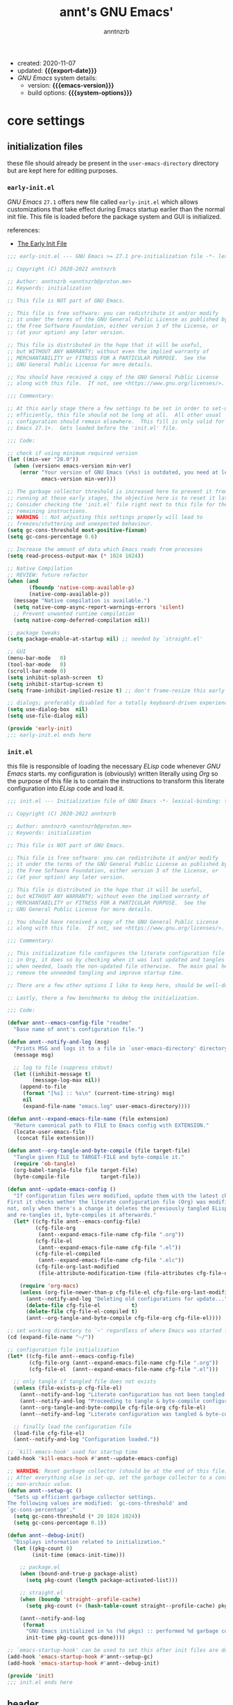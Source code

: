 #+title:    annt's GNU Emacs'
#+author:   anntnzrb
#+email:    anntnzrb@proton.me
#+property: header-args :results silent

# macros
#+macro: export-date    (eval (format-time-string "%F" (current-time)))
#+macro: emacs-version  (eval (substring (emacs-version) 10 14))
#+macro: system-options (eval system-configuration-options)

- created: 2020-11-07
- updated: *{{{export-date}}}*
- /GNU Emacs/ system details:
  - version: *{{{emacs-version}}}*
  - build options: *{{{system-options}}}*

* table of contents                                          :TOC_3:noexport:
- [[#core-settings][core settings]]
  - [[#initialization-files][initialization files]]
    - [[#early-initel][=early-init.el=]]
    - [[#initel][=init.el=]]
  - [[#header][header]]
  - [[#preamble][preamble]]
  - [[#package-management][package management]]
    - [[#straightel][~straight.el~]]
  - [[#helpers][helpers]]
  - [[#generals][generals]]
    - [[#emacs-server][Emacs server]]
    - [[#indentification][indentification]]
    - [[#custom-custom-file][custom custom file]]
    - [[#backups][backups]]
    - [[#editing][editing]]
    - [[#vi-emulation][Vi emulation]]
    - [[#mouse--cursor][mouse & cursor]]
    - [[#binds][binds]]
  - [[#appearance][appearance]]
    - [[#fonts][fonts]]
    - [[#themes][themes]]
    - [[#dashboard][dashboard]]
    - [[#modeline][modeline]]
    - [[#tooltips][tooltips]]
- [[#dired][dired]]
- [[#programming][programming]]
  - [[#keybinds][keybinds]]
  - [[#tools][tools]]
  - [[#shell][shell]]
  - [[#makefile][Makefile]]
  - [[#c-like][C-like]]
    - [[#c][C]]
  - [[#lisp-like][Lisp-like]]
    - [[#emacs-lisp-elisp][Emacs Lisp (Elisp)]]
    - [[#common-lisp][Common Lisp]]
    - [[#racket][Racket]]
    - [[#fennel][Fennel]]
  - [[#nix][Nix]]
  - [[#haskell][Haskell]]
  - [[#lua][Lua]]
  - [[#yaml][YAML]]
  - [[#html][HTML]]
- [[#version-control][version control]]
- [[#applications--utilities][applications & utilities]]
  - [[#completion][completion]]
    - [[#syntax-checking][syntax checking]]
    - [[#snippets][snippets]]
  - [[#spelling][spelling]]
    - [[#flyspell][FlySpell]]
  - [[#bookmarks][bookmarks]]
  - [[#org][org]]

* core settings

** initialization files

these file should already be present in the =user-emacs-directory= directory
but are kept here for editing purposes.

*** =early-init.el=

/GNU Emacs/ =27.1= offers new file called =early-init.el= which allows
customizations that take effect during Emacs startup earlier than the normal
init file. This file is loaded before the package system and GUI is
initialized.

references:
- [[https://www.gnu.org/software/emacs/manual/html_node/emacs/Early-Init-File.html][The Early Init File]]

#+begin_src emacs-lisp :tangle "early-init.el"
;;; early-init.el --- GNU Emacs >= 27.1 pre-initialization file -*- lexical-binding: t -*-

;; Copyright (C) 2020-2022 anntnzrb

;; Author: anntnzrb <anntnzrb@proton.me>
;; Keywords: initialization

;; This file is NOT part of GNU Emacs.

;; This file is free software: you can redistribute it and/or modify
;; it under the terms of the GNU General Public License as published by
;; the Free Software Foundation, either version 3 of the License, or
;; (at your option) any later version.

;; This file is distributed in the hope that it will be useful,
;; but WITHOUT ANY WARRANTY; without even the implied warranty of
;; MERCHANTABILITY or FITNESS FOR A PARTICULAR PURPOSE.  See the
;; GNU General Public License for more details.

;; You should have received a copy of the GNU General Public License
;; along with this file.  If not, see <https://www.gnu.org/licenses/>.

;;; Commentary:

;; At this early stage there a few settings to be set in order to set-up Emacs
;; efficiently, this file should not be long at all.  All other usual
;; configuration should remain elsewhere.  This fill is only valid for GNU
;; Emacs 27.1+.  Gets loaded before the 'init.el' file.

;;; Code:

;; check if using minimum required version
(let ((min-ver "28.0"))
  (when (version< emacs-version min-ver)
    (error "Your version of GNU Emacs (v%s) is outdated, you need at least v%s"
           emacs-version min-ver)))

;; The garbage collector threshold is increased here to prevent it from
;; running at these early stages, the objective here is to reset it later.
;; Consider checking the 'init.el' file right next to this file for the
;; remaining instructions.
;; WARNING :: Not adjusting this settings properly will lead to
;; freezes/stuttering and unexpected behaviour.
(setq gc-cons-threshold most-positive-fixnum)
(setq gc-cons-percentage 0.6)

;; Increase the amount of data which Emacs reads from processes
(setq read-process-output-max (* 1024 1024))

;; Native Compilation
;; REVIEW: future refactor
(when (and
       (fboundp 'native-comp-available-p)
       (native-comp-available-p))
  (message "Native compilation is available.")
  (setq native-comp-async-report-warnings-errors 'silent)
  ;; Prevent unwanted runtime compilation
  (setq native-comp-deferred-compilation nil))

;; package tweaks
(setq package-enable-at-startup nil) ;; needed by `straight.el'

;; GUI
(menu-bar-mode   0)
(tool-bar-mode   0)
(scroll-bar-mode 0)
(setq inhibit-splash-screen  t)
(setq inhibit-startup-screen t)
(setq frame-inhibit-implied-resize t) ;; don't frame-resize this early

;; dialogs; preferably disabled for a totally keyboard-driven experience
(setq use-dialog-box  nil)
(setq use-file-dialog nil)

(provide 'early-init)
;;; early-init.el ends here
#+end_src

*** =init.el=

this file is responsible of loading the necessary /ELisp/ code whenever
/GNU Emacs/ starts. my configuration is (obviously) written literally using
/Org/ so the purpose of this file is to contain the instructions to transform
this literate configuration into /ELisp/ code and load it.

#+begin_src emacs-lisp :tangle "init.el"
;;; init.el --- Initialization file of GNU Emacs -*- lexical-binding: t; -*-

;; Copyright (C) 2020-2022 anntnzrb

;; Author: anntnzrb <anntnzrb@proton.me>
;; Keywords: initialization

;; This file is NOT part of GNU Emacs.

;; This file is free software: you can redistribute it and/or modify
;; it under the terms of the GNU General Public License as published by
;; the Free Software Foundation, either version 3 of the License, or
;; (at your option) any later version.

;; This file is distributed in the hope that it will be useful,
;; but WITHOUT ANY WARRANTY; without even the implied warranty of
;; MERCHANTABILITY or FITNESS FOR A PARTICULAR PURPOSE.  See the
;; GNU General Public License for more details.

;; You should have received a copy of the GNU General Public License
;; along with this file.  If not, see <https://www.gnu.org/licenses/>.

;;; Commentary:

;; This initialization file configures the literate configuration file written
;; in Org, it does so by checking when it was last updated and tangles it only
;; when needed, loads the non-updated file otherwise.  The main goal here is to
;; remove the unneeded tangling and improve startup time.

;; There are a few other options I like to keep here, should be well-documented.

;; Lastly, there a few benchmarks to debug the initialization.

;;; Code:

(defvar annt--emacs-config-file "readme"
  "Base name of annt's configuration file.")

(defun annt--notify-and-log (msg)
  "Prints MSG and logs it to a file in `user-emacs-directory' directory."
  (message msg)

  ;; log to file (suppress stdout)
  (let ((inhibit-message t)
        (message-log-max nil))
    (append-to-file
     (format "[%s] :: %s\n" (current-time-string) msg)
     nil
     (expand-file-name "emacs.log" user-emacs-directory))))

(defun annt--expand-emacs-file-name (file extension)
  "Return canonical path to FILE to Emacs config with EXTENSION."
  (locate-user-emacs-file
   (concat file extension)))

(defun annt--org-tangle-and-byte-compile (file target-file)
  "Tangle given FILE to TARGET-FILE and byte-compile it."
  (require 'ob-tangle)
  (org-babel-tangle-file file target-file)
  (byte-compile-file          target-file))

(defun annt--update-emacs-config ()
  "If configuration files were modified, update them with the latest changes.
First it checks wether the literate configuration file (Org) was modified or
not, only when there's a change it deletes the previously tangled ELisp code
and re-tangles it, byte-compiles it afterwards."
  (let* ((cfg-file annt--emacs-config-file)
         (cfg-file-org
          (annt--expand-emacs-file-name cfg-file ".org"))
         (cfg-file-el
          (annt--expand-emacs-file-name cfg-file ".el"))
         (cfg-file-el-compiled
          (annt--expand-emacs-file-name cfg-file ".elc"))
         (cfg-file-org-last-modified
          (file-attribute-modification-time (file-attributes cfg-file-org))))

    (require 'org-macs)
    (unless (org-file-newer-than-p cfg-file-el cfg-file-org-last-modified)
      (annt--notify-and-log "Deleting old configurations for update...")
      (delete-file cfg-file-el          t)
      (delete-file cfg-file-el-compiled t)
      (annt--org-tangle-and-byte-compile cfg-file-org cfg-file-el))))

;; set working directory to `~' regardless of where Emacs was started from
(cd (expand-file-name "~/"))

;; configuration file initialization
(let* ((cfg-file annt--emacs-config-file)
       (cfg-file-org (annt--expand-emacs-file-name cfg-file ".org"))
       (cfg-file-el  (annt--expand-emacs-file-name cfg-file ".el")))

  ;; only tangle if tangled file does not exists
  (unless (file-exists-p cfg-file-el)
    (annt--notify-and-log "Literate configuration has not been tangled yet...")
    (annt--notify-and-log "Proceeding to tangle & byte-compile configuration...")
    (annt--org-tangle-and-byte-compile cfg-file-org cfg-file-el)
    (annt--notify-and-log "Literate configuration was tangled & byte-compiled."))

  ;; finally load the configuration file
  (load-file cfg-file-el)
  (annt--notify-and-log "Configuration loaded."))

;; `kill-emacs-hook' used for startup time
(add-hook 'kill-emacs-hook #'annt--update-emacs-config)

;; WARNING: Reset garbage collector (should be at the end of this file)
;; After everything else is set-up, set the garbage collector to a considerable
;; non-archaic value.
(defun annt--setup-gc ()
  "Sets up efficient garbage collector settings.
The following values are modified: `gc-cons-threshold' and
`gc-cons-percentage'."
  (setq gc-cons-threshold (* 20 1024 1024))
  (setq gc-cons-percentage 0.1))

(defun annt--debug-init()
  "Displays information related to initialization."
  (let ((pkg-count 0)
        (init-time (emacs-init-time)))

    ;; package.el
    (when (bound-and-true-p package-alist)
      (setq pkg-count (length package-activated-list)))

    ;; straight.el
    (when (boundp 'straight--profile-cache)
      (setq pkg-count (+ (hash-table-count straight--profile-cache) pkg-count)))

    (annt--notify-and-log
     (format
      "GNU Emacs initialized in %s (%d pkgs) :: performed %d garbage collections."
      init-time pkg-count gcs-done))))

;; `emacs-startup-hook' can be used to set this after init files are done
(add-hook 'emacs-startup-hook #'annt--setup-gc)
(add-hook 'emacs-startup-hook #'annt--debug-init)

(provide 'init)
;;; init.el ends here
#+end_src

** header

=lexical-binding= should make /Emacs/ a tiny bit faster

#+begin_src emacs-lisp
;;; readme.org --- annt's GNU Emacs configuration file -*- lexical-binding: t -*-

;;; Commentary:

;; This file contains my personal configuration

;;; Code:
#+end_src

** preamble

the following macro was yoinked from the [[https://github.com/hlissner/doom-emacs][Doom Emacs]]' source code, all credit
goes to their contributors as i only partially edited them to fit my needs.

| [[https://github.com/doomemacs/doomemacs/blob/8a27eb99bec5a955833b6d23f431c5cc39e91f7f/core/core-lib.el#L506-L549][macro :: after!]] | allows lazy loading packages like the =:defer= keyword in =use-package= |

#+begin_src emacs-lisp
(defmacro after! (package &rest body)
  "Evaluate BODY after PACKAGE have loaded.

PACKAGE is a symbol or list of them. These are package names, not modes,
functions or variables. It can be:

- An unquoted package symbol (the name of a package)
    (after! helm BODY...)
- An unquoted list of package symbols (i.e. BODY is evaluated once both magit
  and git-gutter have loaded)
    (after! (magit git-gutter) BODY...)
- An unquoted, nested list of compound package lists, using any combination of
  :or/:any and :and/:all
    (after! (:or package-a package-b ...)  BODY...)
    (after! (:and package-a package-b ...) BODY...)
    (after! (:and package-a (:or package-b package-c) ...) BODY...)
  Without :or/:any/:and/:all, :and/:all are implied.

This is a wrapper around `eval-after-load' that:

1. Suppresses warnings for disabled packages at compile-time
2. Supports compound package statements (see below)
3. Prevents eager expansion pulling in autoloaded macros all at once"
  (declare (indent defun) (debug t))
  (if (symbolp package)
      (list (if (or (not (bound-and-true-p byte-compile-current-file))
                    (require package nil 'noerror))
                #'progn
              #'with-no-warnings)
            ;; We intentionally avoid `with-eval-after-load' to prevent eager
            ;; macro expansion from pulling (or failing to pull) in autoloaded
            ;; macros/packages.
            `(eval-after-load ',package ',(macroexp-progn body)))
    (let ((p (car package)))
      (cond ((memq p '(:or :any))
             (macroexp-progn
              (cl-loop for next in (cdr package)
                       collect `(after! ,next ,@body))))
            ((memq p '(:and :all))
             (dolist (next (reverse (cdr package)) (car body))
               (setq body `((after! ,next ,@body)))))
            (`(after! (:and ,@package) ,@body))))))
#+end_src

** package management

*** ~straight.el~

| [[https://github.com/raxod502/straight.el][straight]] | purely functional package manager |

a few reasons why i consider =straight.el=:

- functional
- reproducible package management
- packages cloned as /Git/ repos
- ability to provide own recipes
- =package.el= loads every package meanwhile =straight.el= only loads whatever
  is specifically stated on the init file

#+begin_src emacs-lisp
(defvar bootstrap-version)
(let ((bootstrap-file
       (expand-file-name
        "straight/repos/straight.el/bootstrap.el"
        user-emacs-directory))
      (bootstrap-version 5))
  (unless (file-exists-p bootstrap-file)
    (with-current-buffer
        (url-retrieve-synchronously
         "https://raw.githubusercontent.com/raxod502/straight.el/develop/install.el"
         'silent
         'inhibit-cookies)
      (goto-char (point-max))
      (eval-print-last-sexp)))
  (load bootstrap-file nil 'nomessage))

(after! straight
  (setq straight-repository-branch "master")

  ;; do not fully clone repos, it's just not needed
  (setq straight-vc-git-default-clone-depth 1)

  ;; always prefer native compilation
  (setq straight-disable-compile nil)
  (setq straight-disable-native-compilation nil))
#+end_src

** helpers

| [[https://github.com/noctuid/general.el][general]] | powerful package that offers macros and wrappers for key, advice and hook definitions |

*NOTE*: the following package drastically impacts the commonly used syntax for
defining keys/advices/hooks; as stated, these are macros and wrappers around
the "proper" way of defining those mentioned before. it is adviced to have a
clear understanding of core commands such as =define-key=, =global-set-key=,
etc.  before proceeding to replace them with =package.el=.
please do read at least the =README= file on the package's repository.

the ultimate goal with this package is to avoid the following:

#+begin_src emacs-lisp :tangle no
;; this
(let ((map global-map))
  (dolist (bind (list
                 (kbd "C-SPC")
                 (kbd "C-@")
                 [mouse-2]
                 [mouse-3]))
    (define-key map bind nil)))

;; is equivalent to this
(undef-key!
  :with #'ignore
  "C-SPC"
  "C-@"
  [mouse-2]
  [mouse-3])

;; also this...
(dolist (map (list
              evil-insert-state-map evil-normal-state-map
              evil-replace-state-map evil-visual-state-map))
  (define-key map [mouse-2] 'nil))

;; ... to this
(undef-key! '(evil-insert-state-map
              evil-normal-state-map
              evil-replace-state-map
              evil-visual-state-map)
  :with #'ignore
  [mouse-2])

;; also same...
(dolist (hooks '(haskell-mode-hook haskell-literate-mode-hook))
  (add-hook hooks #'lsp-deferred))

;; ... for hooks
(add-hook! '(haskell-mode-hook haskell-literate-mode-hook) #'lsp-deferred)
#+end_src

as you can see, it's easier to maintain and read...
the shipped defaults are great, there's really not many options as this relies
on function calls rather variables.

for simplicity and consistency the definitions have been aliased, it should be
intuitive.

#+begin_src emacs-lisp
(straight-use-package 'general)

(setq general-implicit-kbd t) ;; auto expand "str" to (kbd "str")

(defalias 'def-key!   #'general-def)
(defalias 'undef-key! #'general-unbind)
(defalias 'add-hook!  #'general-add-hook)
(defalias 'after-gui! #'general-after-gui)

(add-hook 'after-init-hook #'general-auto-unbind-keys)
#+end_src

| [[https://github.com/radian-software/blackout][blackout]] | modeline lighters cleaner |

#+begin_src emacs-lisp
(straight-use-package 'blackout)
#+end_src

** generals

settings that do not belong anywhere specific.

#+begin_src emacs-lisp
(setq delete-by-moving-to-trash t) ;; safer than `rm'
(setq use-short-answers         t)
(setq visible-bell              t) ;; flash screen

;; always autorevert (dynamically refresh buffer contents)
(setq auto-revert-verbose t)
(add-hook 'after-init-hook #'global-auto-revert-mode)

;; performance improvement for really long files
(global-so-long-mode)
#+end_src

*** Emacs server

the following allows enabling an "/Emacs server/" on startup, this allows Emacs
to "share" itself across new instances (those being graphical or via terminal).

/Protesilaos/ provides a video tutorial with practical use cases [[https://youtu.be/BjhcmRMF9qs][here]].

#+begin_src emacs-lisp
(require 'server)
(unless (server-running-p) (add-hook 'after-init-hook #'server-start))
#+end_src

*** indentification

information about myself.

#+begin_src emacs-lisp
(setq user-full-name    "anntnzrb")
(setq user-mail-address "anntnzrb@proton.me")
#+end_src

*** custom custom file

if you adjust settings directly from /Emacs/ (GUI), some Elisp code will be
appended to the =init.el= file, this can be a bit messy; this can be adjusted
to use another file and accomplish this.

#+begin_quote
i've finally decided to just not use a custom file at all; everything should be
handled from this file anyways. i've had issues with my settings whenever i'm
going thru =customize= and accidentally set-up a settings or two.
#+end_quote

#+begin_src emacs-lisp
;; change between `t' and `nil' to enable/disable custom file
(let ((use-custom-file-p nil))
  (setq custom-file
        (if use-custom-file-p
            (expand-file-name "custom.el" user-emacs-directory)
          null-device)))
#+end_src

*** backups

i've never used this functionality in a text editor before, i immediately
disable this feature as it can be annoying, /e.g/ (/Vim/'s swapfiles)...

however, if set properly this can be a catastrophe saver.

#+begin_src emacs-lisp
(setq backup-directory-alist
      `(("." . ,(concat user-emacs-directory "backups/"))))
(setq make-backup-files     t)
(setq backup-by-copying     t)
(setq version-control       t)
(setq delete-old-versions   t)
(setq kept-new-versions     8)
(setq kept-old-versions     2)
(setq create-lockfiles    nil)
#+end_src

*** editing

#+begin_src emacs-lisp
(setq mode-require-final-newline         t)
(setq-default tab-width                  4)
(setq-default indent-tabs-mode         nil)
(setq-default show-trailing-whitespace   t)
(setq-default fill-column               79)

;; line numbers
(defun annt--line-numbers-setup ()
  "Sets up `display-line-numbers' and `display-fill-column-indicator'"
  (setq display-line-numbers 'relative)
  (setq display-fill-column-indicator-column (+ fill-column 1)))

(add-hook! '(prog-mode-hook text-mode-hook) #'annt--line-numbers-setup)

;; display vertical column at line limit
(global-display-fill-column-indicator-mode)
(global-hl-line-mode) ;; line highlighting

(add-hook! '(prog-mode-hook text-mode-hook) #'auto-fill-mode)
(blackout 'auto-fill-mode) ;; disable "Fill" lighter

;; delete trailing whitespaces prior saving
(add-hook 'before-save-hook #'whitespace-cleanup)
#+end_src

*** Vi emulation

my journey on /*nix/ environments began with /[neo]Vi[m]/, it's difficult for
me not to seek for /Vi/ emulation everywhere.

| [[https://github.com/emacs-evil/evil][evil]] | extensible vi layer |

#+begin_src emacs-lisp
(straight-use-package 'evil)

(setq evil-want-keybinding nil)
(setq evil-undo-system     'undo-redo)

(after! evil
  (undef-key! '(evil-insert-state-map
                evil-normal-state-map
                evil-replace-state-map
                evil-visual-state-map)
    :with #'ignore
    [mouse-2])

  (def-key! evil-motion-state-map [down-mouse-1] #'ignore)
  (def-key! evil-insert-state-map "C-g"          #'evil-normal-state))

(evil-mode) ;; evil is used everywhere
#+end_src

| [[https://github.com/emacs-evil/evil-collection][evil-collection]] | collection of /Vi/ keybinds for some parts of /Emacs/ which are dealt incorrectly by evil |

#+begin_src emacs-lisp
(after! evil
  (straight-use-package 'evil-collection)

  (setq evil-collection-want-unimpaired-p nil)
  ;; emtpy the list of available modes and enable individually; no surprises
  (setq evil-collection-mode-list nil)
  (evil-collection-init '(help)))
#+end_src

| [[https://github.com/emacs-evil/evil-surround][evil-surround]] | [[https://github.com/tpope/vim-surround][vim-surround]] emulation |

#+begin_src emacs-lisp
(after! evil
  (straight-use-package 'evil-surround)
  (global-evil-surround-mode))
#+end_src

*** mouse & cursor

mouse & mouse wheel behaviour.

+ don't copy region to kill-ring upon selection
+ hide mouse pointer when typing
+ remove mouse wheel acceleration
+ keep mouse pointer at the same visual position

mouse wheel behaviour:

+ scroll =1= line be default
+ holding =meta= scrolls half a screen
+ holding =control= adjusts the size of text (GNU Emacs =27+=)

#+begin_src emacs-lisp
(setq make-pointer-invisible          t)
(setq mouse-drag-copy-region        nil)
(setq mouse-wheel-follow-mouse      nil)
(setq mouse-wheel-progressive-speed nil)
(setq scroll-preserve-screen-position t)

(setq mouse-wheel-scroll-amount
      '(1
        ((meta) . 0.5)
        ((control) . text-scale)))
#+end_src

**** cursor

#+begin_src emacs-lisp
(setq blink-cursor-blinks     0) ;; blink forever
(setq blink-cursor-delay    0.2)
(setq blink-cursor-interval 0.3)

;; hourglass cursor
(setq display-hourglass t)
(setq hourglass-delay   0) ;; display hourglass immediately

;; save cursor position
(save-place-mode)
(setq save-place-file (expand-file-name "backups/places" user-emacs-directory))
(setq save-place-forget-unreadable-files t)

;; settings for TTY Emacs
(unless (display-graphic-p)
  (setq visible-cursor nil))
#+end_src

*** binds

place where general binds go, the rest should be on its respective section
under its respective =mode-map=-ing.

#+begin_src emacs-lisp
;; some defaults i dislike from the global map
(undef-key!
  :with #'ignore
  "C-SPC"
  "C-@"
  [mouse-2]
  [mouse-3])
#+end_src

** appearance

*** fonts

#+begin_src emacs-lisp
(after-gui!
  (let ((font-size 12))

    ;; default
    (set-face-attribute 'default nil
                        :font (format "Iosevka-%s" font-size))
    ;; code
    (set-face-attribute 'fixed-pitch nil
                        :font (format "FantasqueSansMono-%s" font-size))))
#+end_src

*** themes

| [[https://gitlab.com/protesilaos/modus-themes/][modus-themes]] | pair of highly accessible themes that conform with the WCAG AAA standard for colour contrast between background and foreground combinations |

#+begin_src emacs-lisp
(after-gui!
  (straight-use-package 'modus-themes)

  (setq modus-themes-slanted-constructs t)
  (setq modus-themes-bold-constructs    t)

  ;; modeline
  (setq modus-themes-subtle-line-numbers t)

  ;; org
  (setq modus-themes-org-blocks 'grayscale)

  (modus-themes-load-themes)

  (let ((time (string-to-number (format-time-string "%H"))))
    (if (and (> time 8) (< time 18))
        (modus-themes-load-operandi)
      (modus-themes-load-vivendi)))

  (def-key! "M-<f5>" #'modus-themes-toggle))

(unless (display-graphic-p)
  (message "No theme loaded :: Not running from a graphical display."))
#+end_src

| [[https://github.com/domtronn/all-the-icons.el][all-the-icons]] | collection of various icon fonts |

#+begin_src emacs-lisp
(after-gui!
  (straight-use-package 'all-the-icons)

  (defun annt--all-the-icons-setup ()
    "Checks if `all-the-icons' fonts are downloaded, gets them if not."
    (unless (file-exists-p (expand-file-name
                            "~/.local/share/fonts/all-the-icons.ttf"))
      (all-the-icons-install-fonts t)))

  ;; install all-the-icons on boot only if missing
  (add-hook 'after-init-hook #'annt--all-the-icons-setup))
#+end_src

*** dashboard

#+begin_src emacs-lisp
(straight-use-package 'dashboard)

(dashboard-setup-startup-hook) ;; enable dashboard `after-init-hook'

(after! dashboard
  (setq dashboard-set-heading-icons  t)
  (setq dashboard-show-shortcuts     t)
  (setq dashboard-center-content     t)
  (setq dashboard-set-file-icons     t)
  (setq dashboard-set-init-info      t)
  (setq dashboard-set-footer         t)
  (setq dashboard-startup-banner 'logo)

  (setq dashboard-banner-logo-title "Behold; GNU/Emacs")

  (setq dashboard-items '((recents   . 5)
                          (bookmarks . 5)
                          (agenda    . 5)))

  (undef-key! dashboard-mode-map
    :with #'ignore
    [remap quit-window])

  (defun annt--dashboard-as-initial-buffer ()
    "Sets the initial buffer to dashboard."
    (setq initial-buffer-choice (lambda () (get-buffer "*dashboard*"))))

  (add-hook! 'dashboard-mode-hook #'annt--dashboard-as-initial-buffer))
#+end_src

*** modeline

#+begin_src emacs-lisp
;; clock
(setq display-time-format      "%a @ %H:%M")
(setq display-time-interval              50) ;; update faster to catch up
(setq display-time-default-load-average nil)

(add-hook 'after-init-hook #'display-time-mode)

(setq column-number-mode   t)
(setq size-indication-mode t)
(setq column-number-indicator-zero-based nil)
#+end_src

**** keycast

| [[https://github.com/tarsius/keycast][keycast]] | shows current key and its command in the mode line |

even though this is commonly used for screencasts (which i don't do), it looks
great and helps me identifying some muscle memory keys i usually press without
notice.

#+begin_src emacs-lisp
(straight-use-package 'keycast)

(after! keycast
  (setq keycast-mode-line-format "%k%c%r")
  (setq keycast-tab-bar-format   "%k%c%r")

  ;; don't hide rest of the modeline
  (setq keycast-mode-line-remove-tail-elements nil)

  ;; disable logging when actually typing stuff
  (dolist (ev '(self-insert-command
                org-self-insert-command))
    (add-to-list 'keycast-substitute-alist `(,ev "..." "Typing…")))

  ;; list of events to ignore
  (dolist (ev '(ignore
                mouse-event-p
                mouse-movement-p
                mwheel-scroll
                lsp-ui-doc--handle-mouse-movement))
    (add-to-list 'keycast-substitute-alist `(,ev nil))))

(add-hook 'after-init-hook #'keycast-mode)
#+end_src

*** tooltips

- GTK-tooltips disabled for consistency

#+begin_src emacs-lisp
(setq tooltip-short-delay         1)
(setq x-gtk-use-system-tooltips nil)
(setq tooltip-frame-parameters
      '((border-width          . 0)
        (internal-border-width . 4)))
#+end_src

* dired

/Emacs/' =dir=-ectory =ed=-itor.

#+begin_src emacs-lisp
(after! dired
  (setq dired-auto-revert-buffer       #'dired-directory-changed-p)
  (setq dired-listing-switches   "-AFhl --group-directories-first")
  (setq dired-recursive-copies                             'always)
  (setq dired-recursive-deletes                            'always)

  ;; disable some defaults
  (undef-key! dired-mode-map
    :with #'ignore
    [mouse-1]
    [mouse-2]
    [normal-state mouse-2])

  (def-key! dired-mode-map
    [mouse-3] #'dired-mouse-find-file
    [mouse-8] #'dired-up-directory)

  (evil-collection-init 'dired) ;; vi binds

  ;; less verbose output
  (add-hook 'dired-mode-hook #'dired-hide-details-mode))
#+end_src

| [[https://github.com/jtbm37/all-the-icons-dired][all-the-icons-dired]] | self-explanatory |

only enable /dired/ icons when using graphical /Emacs/.

#+begin_src emacs-lisp
(after-gui!
  (after! dired
    (straight-use-package 'all-the-icons-dired)
    (add-hook 'dired-mode-hook #'all-the-icons-dired-mode))

  (after! all-the-icons-dired (blackout 'all-the-icons-dired-mode)))
#+end_src

* programming

** keybinds

set of keyboard binding for programming modes

#+begin_src emacs-lisp
(after! prog-mode
  (def-key! prog-mode-map
    :prefix "C-c"
    "c" #'compile
    "r" #'recompile))
#+end_src

** tools

| [[https://github.com/Malabarba/aggressive-indent-mode][aggressive-indent-mode]] | keeps your code nicely aligned when all you do is type |

#+begin_src emacs-lisp
(straight-use-package 'aggressive-indent)

(after! aggressive-indent
  (setq aggressive-indent-comments-too   t)
  (setq aggressive-indent-sit-for-time 0.5)

  (def-key! aggressive-indent-mode-map
    [remap aggressive-indent-indent-defun] #'aggressive-indent-indent-region-and-on))
#+end_src

| [[https://github.com/emacs-lsp/lsp-mode/][lsp-mode]] | Emacs client/library for the /Language Server Protocol (LSP)/. |

#+begin_src emacs-lisp
(after! prog-mode
  (straight-use-package 'lsp-mode)

  (setq lsp-keymap-prefix          "C-c l")
  (setq lsp-lens-enable                  t)
  (setq lsp-modeline-diagnostics-enable  t)
  (setq lsp-headerline-breadcrumb-enable t))
#+end_src

** shell

settings for shell scripts.

#+begin_src emacs-lisp
(after! sh-script
  (setq sh-backlash-align t)
  (setq sh-basic-offset   4)

  ;; indentation
  (setq sh-indent-for-case-alt      '+)
  (setq sh-indent-for-case-label     0)
  (setq sh-indent-after-continuation t)

  ;; Flycheck
  (add-hook 'sh-mode-hook #'flycheck-mode))
#+end_src

** Makefile

=Makefile= files should follow the [[https://www.gnu.org/software/make/manual/html_node/Makefile-Conventions.html][GNU Makefile conventions]].

#+begin_src emacs-lisp
(after! make-mode
  (setq makefile-backslash-align               t)
  (setq makefile-tab-after-target-colon        t)
  (setq makefile-use-curly-braces-for-macros-p t)

  ;; indentation
  (setq indent-tabs-mode t) ;; use tabs over spaces
  (setq tab-width        4))
#+end_src

** C-like

languages that are syntactically similar to /C/

*** C

settings and style for the /C/ language.

#+begin_src emacs-lisp
(after! cc-mode
  ;; OpenBSD KNF-style inherited from Kernighan & Ritchie
  (setq c-auto-align-backslashes                t)
  (setq c-backslash-max-column        fill-column)
  (setq c-basic-offset                          4)
  (setq c-electric-flag                         t)
  (setq c-mark-wrong-style-of-comment           t)
  (setq c-max-one-liner-length        fill-column)
  (setq c-tab-always-indent                     t)

  ;; offsets
  (setq c-strict-syntax-p t) ;; we're serious in here
  (setq c-offsets-alist
        '((c                    . c-lineup-C-comments)
          (block-close          . 0)
          (block-open           . 0)
          (case-label           . 0)
          (defun-block-intro    . +)
          (defun-close          . 0)
          (defun-open           . 0)
          (do-while-closure     . 0)
          (else-clause          . 0)
          (statement            . 0)
          (statement-case-intro . +)
          (statement-case-open  . +)))

  ;; braces
  (setq c-hanging-braces-alist
        '((defun-open  before after)
          (defun-close before after)))

  ;; Flycheck
  (add-hook 'c-mode-hook #'flycheck-mode)

  ;; LSP :: Clangd
  (setq lsp-clients-clangd-args
        '("--header-insertion-decorators=0"
          "--clang-tidy"))
  (add-hook 'c-mode-hook #'lsp-deferred))
#+end_src

** Lisp-like

shared settings for Lisp-like languages.

#+begin_src emacs-lisp
(after! lisp-mode
  ;; always aggressive on Lisps
  (add-hook! '(lisp-mode-hook lisp-data-mode-hook) #'aggressive-indent-mode))
#+end_src

*** Emacs Lisp (Elisp)

#+begin_src emacs-lisp
(after! elisp-mode
  (electric-pair-mode)
  (setq checkdoc-verb-check-experimental-flag nil)

  ;; Flycheck
  (setq flycheck-emacs-lisp-load-path 'inherit)

  (add-hook 'emacs-lisp-mode-hook #'flycheck-mode))
#+end_src

*** Common Lisp

#+begin_src emacs-lisp
(after! lisp-mode
  (straight-use-package 'sly))

(after! sly
  (setq sly-mrepl-history-file-name  "/tmp/.sly-mrepl-history")
  (setq sly-enable-evaluate-in-emacs                       nil)
  (setq sly-init-function                 'sly-init-using-asdf)
  (setq inferior-lisp-program          (executable-find "sbcl")))
#+end_src

*** Racket

#+begin_src emacs-lisp
(defun annt--racket-mode-setup ()
  (interactive)

  "Sets up mode for Racket."
  (when (executable-find "racket")
    (straight-use-package 'racket-mode)

    (after! racket-mode
      (add-hook 'racket-mode-hook #'flycheck-mode))
    (racket-mode)))

(add-to-list 'auto-mode-alist '("\\.rkt[dl]?\\'" . annt--racket-mode-setup))
#+end_src

*** Fennel

#+begin_src emacs-lisp
(defun annt--fennel-mode-setup ()
  "Sets up mode for Fennel."
  (interactive)

  (when (executable-find "lua")
    (straight-use-package 'fennel-mode)
    (fennel-mode)))

(add-to-list 'auto-mode-alist '("\\.fnl\\'" . annt--fennel-mode-setup))
#+end_src

** Nix

#+begin_src emacs-lisp
(defun annt--nix-mode-setup ()
  (interactive)

  "Sets up mode for Nix."
  (when (executable-find "nix")
    (straight-use-package 'nix-mode)

    (after! nix-mode
      (add-hook! 'nix-mode-hook (list #'lsp-deferred
                                      #'aggressive-indent-mode)))
    (nix-mode)))

(add-to-list 'auto-mode-alist '("\\.nix\\'" . annt--nix-mode-setup))
#+end_src

** Haskell

#+begin_src emacs-lisp
(defun annt--haskell-mode-setup ()
  "Sets up mode for Haskell."
  (interactive)

  (when (executable-find "ghc")
    (straight-use-package 'haskell-mode)

    (after! (haskell-mode lsp-mode)
      (straight-use-package 'hindent)

      ;; Flycheck
      (add-hook 'haskell-mode-hook #'flycheck-mode)

      ;; LSP for Haskell's modes
      ;; `lsp-haskell' is needed as an extra to `lsp-mode'
      (straight-use-package 'lsp-haskell)

      (add-hook! '(haskell-mode-hook haskell-literate-mode-hook) #'lsp-deferred)

      ;; format before saving
      (add-hook 'before-save-hook #'hindent-reformat-buffer))
    (haskell-mode)))

(add-to-list 'auto-mode-alist '("\\.hs\\'" . annt--haskell-mode-setup))
#+end_src

** Lua

| [[https://github.com/immerrr/lua-mode][lua-mode]] | /Lua/ support for Emacs |

#+begin_src emacs-lisp
(defun annt--lua-mode-setup ()
  "Sets up mode for Lua."
  (interactive)

  (straight-use-package 'lua-mode)

  (after! lua-mode
    (setq lua-indent-level 2)

    (add-hook! 'lua-mode-hook (list #'lsp-deferred
                                    #'aggressive-indent-mode)))
  (lua-mode))

(add-to-list 'auto-mode-alist '("\\.lua\\'" . annt--lua-mode-setup))
#+end_src

** YAML

| [[https://github.com/yoshiki/yaml-mode][yaml-mode]] | support for =.yml= files which are not natively supported |

#+begin_src emacs-lisp
(defun annt--yaml-mode-setup ()
  "Sets up mode for YAML."
  (interactive)

  (straight-use-package 'yaml-mode)

  (after! yaml-mode
    (setq yaml-indent-offset 2))
  (yaml-mode))

(add-to-list 'auto-mode-alist '("\\.ya?ml\\'" . annt--yaml-mode-setup))
#+end_src

** HTML

#+begin_src emacs-lisp
(unless (executable-find "npm")
  (message "HTML :: npm not installed, cannot install LSP"))

(after! sgml-mode
  (add-hook! 'sgml-mode-hook (list #'sgml-electric-tag-pair-mode
                                   #'aggressive-indent-mode))
  ;; LSP
  (add-hook 'sgml-mode-hook #'lsp-deferred))
#+end_src

* version control

the following is configured according to the [[https://cbea.ms/git-commit/][How to Write a Git Commit Message]]
guide.

in short, the /7 rules/ summarized:

#+begin_quote
1. Separate subject from body with a blank line
2. Limit the subject line to 50 characters
3. Capitalize the subject line
4. Do not end the subject line with a period
5. Use the imperative mood in the subject line
6. Wrap the body at 72 characters
7. Use the body to explain what and why vs. how
#+end_quote

#+begin_src emacs-lisp
(after! git-commit
  (setq git-commit-style-convention-checks '(non-empty-second-line
                                             overlong-summary-line)))
;; fill-column
(defun annt--set-git-fill-column ()
  "Updates the value of fill-column for git commit messages."
  (setq-local fill-column 72)
  (setq-local display-fill-column-indicator-column (+ fill-column 1)))

(setq git-commit-summary-max-length 50)
(add-hook 'git-commit-mode-hook #'annt--set-git-fill-column)
#+end_src

| [[https://github.com/magit/magit][magit]] | complete text-based user interface to [[https://git-scm.com/][Git]] |

#+begin_src emacs-lisp
(straight-use-package 'magit)

(def-key! :prefix "C-c" "g" #'magit-status)

(after! magit
  ;; vi binds
  (evil-collection-init 'magit))
#+end_src

* applications & utilities

| [[https://github.com/justbur/emacs-which-key][which-key]] | displays available keybindings in popup |

#+begin_src emacs-lisp
(straight-use-package 'which-key)

;; disable lighter on mode-line
(setq which-key-lighter                            nil)
(setq which-key-idle-delay                         0.5)
(setq which-key-max-display-columns                nil)
(setq which-key-paging-key                    "<next>")
(setq which-key-sort-order #'which-key-key-order-alpha)

;; init after set-up
(which-key-mode)
#+end_src

| [[https://github.com/Wilfred/helpful][helpful]] | better Emacs *help* buffer |

#+begin_src emacs-lisp
(straight-use-package 'helpful)

(def-key!
  [remap      describe-key] #'helpful-key
  [remap   describe-symbol] #'helpful-symbol
  [remap  describe-command] #'helpful-command
  [remap describe-function] #'helpful-function
  [remap describe-variable] #'helpful-variable)

(after! helpful
  ;; vi binds
  (evil-collection-init 'helpful))
#+end_src

| [[https://github.com/tarsius/hl-todo][hl-todo]] | TODO/FIXME/etc keyword highlighting in comments and strings |

#+begin_src emacs-lisp
(straight-use-package 'hl-todo)

(add-hook! '(prog-mode-hook text-mode-hook) #'hl-todo-mode)
#+end_src

| [[https://github.com/Fanael/rainbow-delimiters][rainbow-delimiters]] | mode which highlights delimiters such as parentheses, brackets or braces according to their depth |

#+begin_src emacs-lisp
(straight-use-package 'rainbow-delimiters)

(add-hook 'prog-mode-hook #'rainbow-delimiters-mode)
#+end_src

| [[https://github.com/malabarba/beacon][beacon]] | a flashing light that follows your cursor around so you don't lose it |

#+begin_src emacs-lisp
(straight-use-package 'beacon)

(beacon-mode)

(after! beacon
  (setq beacon-lighter         nil)
  (setq beacon-size    fill-column)
  (setq beacon-blink-delay     0.5)
  (setq beacon-blink-duration  0.5))
#+end_src

** completion

| Abbreviations (Abbrevs) | built-in library for text abbreviations |

#+begin_src emacs-lisp
(after! abbrev
  (setq only-global-abbrevs         nil)
  (setq abbrev-all-caps               t)
  (setq abbrev-suggest                t)
  (setq save-abbrevs          'silently)
  (setq abbrev-suggest-hint-threshold 3)
  (setq abbrev-file-name (expand-file-name "abbrevs" user-emacs-directory))

  ;; text-mode abbrevs
  (let ((table text-mode-abbrev-table))
    (define-abbrev table "mymail" user-mail-address)
    (define-abbrev table "latex" "LaTeX")
    (define-abbrev table "html"  "HTML")
    (define-abbrev table "ghub"  "GitHub")
    (define-abbrev table "glab"  "GitLab")
    (define-abbrev table "yt"    "YouTube"))

  ;; binds
  (def-key! ctl-x-map
    "a e" #'expand-abbrev
    "a u" #'unexpand-abbrev)

;; disable "Abbrev" lighter
(blackout 'abbrev-mode))

(add-hook 'text-mode-hook #'abbrev-mode)
#+end_src

| [[https://github.com/oantolin/orderless][orderless]] | completion style that is /order-less/ |

#+begin_src emacs-lisp
(straight-use-package 'orderless)

(setq completion-styles '(orderless))
#+end_src

| [[https://github.com/minad/vertico][vertico]] | minimalistic completion UI, uses /Emacs/' own completion engine in contrast to other tools like [[https://github.com/abo-abo/swiper][ivy]] and [[https://github.com/emacs-helm/helm][helm]] |

#+begin_src emacs-lisp
(straight-use-package 'vertico)

(vertico-mode)

(after! vertico
  (def-key! vertico-map
    "C-j" #'vertico-next
    "C-k" #'vertico-previous))
#+end_src

| [[https://github.com/minad/marginalia][marginalia]] | annotations in the minibuffer |

#+begin_src emacs-lisp
(after! vertico
  (straight-use-package 'marginalia)

  (marginalia-mode))
#+end_src

| [[https://github.com/company-mode/company-mode][company]] | text completion completion framework |

#+begin_src emacs-lisp
(straight-use-package 'company)

(add-hook 'prog-mode-hook #'company-mode)

(after! company
  (setq company-lighter-base  "Company")
  (setq company-idle-delay          0.3)
  (setq company-show-numbers          t)
  (setq company-minimum-prefix-length 2))
#+end_src

*** syntax checking

| [[https://github.com/flycheck/flycheck][flycheck]] | modern on-the-fly syntax checking |

#+begin_src emacs-lisp
(straight-use-package 'flycheck)

(after! flycheck
  (setq flycheck-mode-line-prefix                "FlyCheck")
  (setq flycheck-display-errors-delay                   0.3)
  (setq flycheck-idle-change-delay                      0.7)
  (setq flycheck-buffer-switch-check-intermediate-buffers t))
#+end_src

*** snippets

#+begin_src emacs-lisp
(straight-use-package 'yasnippet)

(after! yasnippet
  (def-key! yas-minor-mode-map "C-<tab>" #'yas-expand)
  (yas-reload-all)
  ;; disable "yas" lighter
  (blackout 'yas-minor-mode))

(add-hook! '(prog-mode-hook text-mode-hook) #'yas-minor-mode)
#+end_src

** spelling

very basic spell-checking system for now, as i find somewhat quite difficult to
manage multiple dictionaries. also still studying the different backend
alternatives, those being =aspell=, =hunspell= & =enchant=.

#+begin_src emacs-lisp
(after! ispell
  (let ((backend "aspell"))
    (if (executable-find backend)
        (setq ispell-program-name backend)
      (annt--notify-and-log
       "Dictionary backend not found; spell checking disabled.")))

  ;; dictionaries
  (let ((dicts "en_GB"))
    (setq ispell-dictionary dicts)
    (setq ispell-local-dictionary dicts))

  (setq ispell-check-comments  t)
  (setq ispell-help-in-bufferp t)
  (setq ispell-extra-args '("--sug-mode=ultra"
                            "--run-together")))
#+end_src

*** FlySpell

/on-the-fly spell checking/; this minor mode allows highlighting incorrect
words.

#+begin_src emacs-lisp
(after! flyspell
  (setq flyspell-issue-welcome-flag nil)
  (setq flyspell-issue-message-flag nil)

  (def-key! "M-\"" #'flyspell-buffer))

(add-hook 'text-mode-hook #'flyspell-mode)
#+end_src

** bookmarks

#+begin_src emacs-lisp
(after! bookmark
  (setq bookmark-save-flag             nil)
  (setq bookmark-sort-flag               t)
  (setq bookmark-menu-length   fill-column)
  (setq bookmark-search-delay          0.5)
  (setq bookmark-use-annotations       nil)
  (setq bookmark-set-fringe-mark         t)
  (setq bookmark-version-control       nil)
  (setq bookmark-watch-bookmark-file   nil)
  (setq bookmark-menu-confirm-deletion   t)
  (setq bookmark-completion-ignore-case  t)

  (setq bookmark-default-file (expand-file-name "bookmarks" user-emacs-directory)))
#+end_src

the following snippet of code gets tangled into the =bookmarks= file, there's
no need to directly edit it; modify it below instead.

#+begin_src emacs-lisp :tangle "bookmarks"
;; Emacs Bookmarks --- -*- coding: utf-8-emacs; mode: lisp-data -*-
;; -*- End Of Bookmark File Format Version Stamp -*-

(
 (""
  (filename . "~/"))
 ("emacs/"
  (filename . "~/.config/emacs/"))

 ("shell/"
  (filename . "~/.config/shell/"))
 )
#+end_src

** org

one of /Emacs/' killer features.

#+begin_src emacs-lisp
(after! org
  (setq org-edit-src-content-indentation 0)
  (setq org-startup-folded               t)
  (setq org-confirm-babel-evaluate     nil)

  ;; list of available exports
  (setq org-export-backends '(ascii
                              beamer
                              groff
                              html
                              latex
                              man
                              md
                              odt
                              org
                              texinfo))

  (add-hook 'org-mode-hook #'org-indent-mode))

;; disable "Ind" lighter
(after! org-indent (blackout 'org-indent-mode))

;; org-babel
(org-babel-do-load-languages
 'org-babel-load-languages
 '((emacs-lisp . t)
   (shell      . t)))
#+end_src

| [[https://github.com/snosov1/toc-org][toc-org]] | utility to have an up-to-date table of contents on ~Org~ and ~Markdown~ |

#+begin_src emacs-lisp
(after! org
  (straight-use-package 'toc-org)

  (setq toc-org-hrefify-default "gh")

  (add-hook 'org-mode-hook #'toc-org-mode))
#+end_src

| [[https://github.com/takaxp/org-tree-slide][org-tree-slide]] | allows creating presentations with /Org-Mode/ |

- references
  - [[https://youtu.be/vz9aLmxYJB0][Emacs Tips - How to Give Presentations with Org Mode]]

#+begin_src emacs-lisp
(after! org
  (straight-use-package 'org-tree-slide)

  (defun annt--org-present-start ()
    "Configurations settings for entering presentation mode."
    (interactive "P")
    ;; save current settings
    (setq-local display-line-numbers-orig display-line-numbers)

    ;; set new values
    (setq-local text-scale-mode-amount 3)
    (setq-local display-line-numbers nil)
    (org-display-inline-images) ;; enable images for org
    (display-fill-column-indicator-mode 0)
    (text-scale-set text-scale-mode-amount))

  (defun annt--org-present-end ()
    "Configurations settings for exiting presentation mode, reverting changes
mostly."
    (interactive "P")
    ;; restore settings
    (setq-local text-scale-mode-amount 0)
    (setq display-line-numbers display-line-numbers-orig)
    (text-scale-set text-scale-mode-amount)
    (display-fill-column-indicator-mode))

  (setq org-tree-slide-activate-message    "Presentation ON")
  (setq org-tree-slide-deactivate-message "Presentation OFF")
  (setq org-image-actual-width nil)

  ;; keybinds
  (def-key! org-mode-map :prefix "C-c" "<f9>" #'org-tree-slide-mode)

  (add-hook 'org-tree-slide-play-hook #'annt--org-present-start)
  (add-hook 'org-tree-slide-stop-hook   #'annt--org-present-end))
#+end_src
